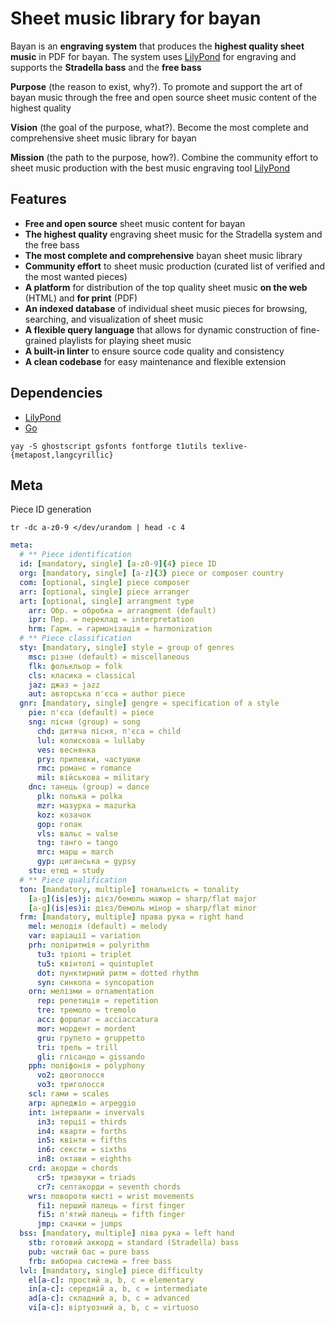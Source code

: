 * Sheet music library for bayan

Bayan is an *engraving system* that produces the *highest quality sheet music*
in PDF for bayan. The system uses [[https://lilypond.org/][LilyPond]] for engraving and supports the
*Stradella bass* and the *free bass*

*Purpose* (the reason to exist, why?). To promote and support the art of bayan
music through the free and open source sheet music content of the highest
quality

*Vision* (the goal of the purpose, what?). Become the most complete and
comprehensive sheet music library for bayan

*Mission* (the path to the purpose, how?). Combine the community effort to sheet
music production with the best music engraving tool [[https://lilypond.org/][LilyPond]]

** Features

- *Free and open source* sheet music content for bayan
- *The highest quality* engraving sheet music for the Stradella system and the
  free bass
- *The most complete and comprehensive* bayan sheet music library
- *Community effort* to sheet music production (curated list of verified and the
  most wanted pieces)
- *A platform* for distribution of the top quality sheet music *on the web*
  (HTML) and *for print* (PDF)
- *An indexed database* of individual sheet music pieces for browsing,
  searching, and visualization of sheet music
- *A flexible query language* that allows for dynamic construction of
  fine-grained playlists for playing sheet music
- *A built-in linter* to ensure source code quality and consistency
- *A clean codebase* for easy maintenance and flexible extension

** Dependencies

- [[https://lilypond.org/][LilyPond]]
- [[https://go.dev/][Go]]

#+BEGIN_SRC fish
yay -S ghostscript gsfonts fontforge t1utils texlive-{metapost,langcyrillic}
#+END_SRC

** Meta

Piece ID generation

#+BEGIN_SRC fish
tr -dc a-z0-9 </dev/urandom | head -c 4
#+END_SRC

#+BEGIN_SRC yaml
meta:
  # ** Piece identification
  id: [mandatory, single] [a-z0-9]{4} piece ID
  org: [mandatory, single] [a-z]{3} piece or composer country
  com: [optional, single] piece composer
  arr: [optional, single] piece arranger
  art: [optional, single] arrangment type
    arr: Обр. = обробка = arrangment (default)
    ipr: Пер. = переклад = interpretation
    hrm: Гарм. = гармонізація = harmonization
  # ** Piece classification
  sty: [mandatory, single] style = group of genres
    msc: різне (default) = miscellaneous
    flk: фолькльор = folk
    cls: класика = classical
    jaz: джаз = jazz
    aut: авторська п'єса = author piece
  gnr: [mandatory, single] gengre = specification of a style
    pie: п'єса (default) = piece
    sng: пісня (group) = song
      chd: дитяча пісня, п'єса = child
      lul: колискова = lullaby
      ves: веснянка
      pry: припевки, частушки
      rmc: романс = romance
      mil: військова = military
    dnc: танець (group) = dance
      plk: полька = polka
      mzr: мазурка = mazurka
      koz: козачок
      gop: гопак
      vls: вальс = valse
      tng: танго = tango
      mrc: марш = march
      gyp: циганська = gypsy
    stu: етюд = study
  # ** Piece qualification
  ton: [mandatory, multiple] тональність = tonality
    [a-g](is|es)j: дієз/бемоль мажор = sharp/flat major
    [a-g](is|es)i: дієз/бемоль мінор = sharp/flat minor
  frm: [mandatory, multiple] права рука = right hand
    mel: мелодія (default) = melody
    var: варіації = variation
    prh: поліритмія = polyrithm
      tu3: тріолі = triplet
      tu5: квінтолі = quintuplet
      dot: пунктирний ритм = dotted rhythm
      syn: синкопа = syncopation
    orn: мелізми = ornamentation
      rep: репетиція = repetition
      tre: тремоло = tremolo
      acc: форшлаг = acciaccatura
      mor: мордент = mordent
      gru: групето = gruppetto
      tri: трель = trill
      gli: глісандо = gissando
    pph: поліфонія = polyphony
      vo2: двоголосся
      vo3: триголосся
    scl: гами = scales
    arp: арпеджіо = arpeggio
    int: інтервали = invervals
      in3: терції = thirds
      in4: кварти = forths
      in5: квінти = fifths
      in6: сексти = sixths
      in8: октави = eighths
    crd: акорди = chords
      cr5: тризвуки = triads
      cr7: септакорди = seventh chords
    wrs: повороти кисті = wrist movements
      fi1: перший палець = first finger
      fi5: п'ятий палець = fifth finger
      jmp: скачки = jumps
  bss: [mandatory, multiple] ліва рука = left hand
    stb: готовий аккорд = standard (Stradella) bass
    pub: чистий бас = pure bass
    frb: виборна система = free bass
  lvl: [mandatory, single] piece difficulty
    el[a-c]: простий a, b, c = elementary
    in[a-c]: середній a, b, c = intermediate
    ad[a-c]: складний a, b, c = advanced
    vi[a-c]: віртуозний a, b, c = virtuoso
#+END_SRC
